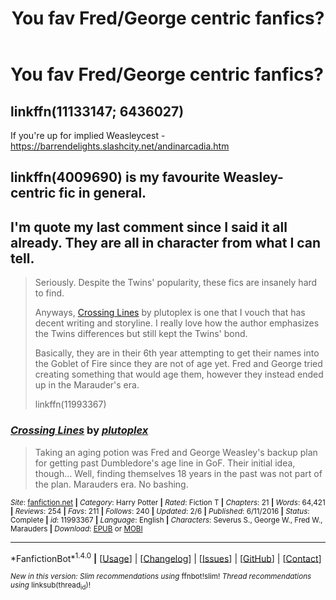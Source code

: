 #+TITLE: You fav Fred/George centric fanfics?

* You fav Fred/George centric fanfics?
:PROPERTIES:
:Author: Nuarshack
:Score: 1
:DateUnix: 1513160182.0
:DateShort: 2017-Dec-13
:FlairText: Request
:END:

** linkffn(11133147; 6436027)

If you're up for implied Weasleycest - [[https://barrendelights.slashcity.net/andinarcadia.htm]]
:PROPERTIES:
:Author: PsychoGeek
:Score: 2
:DateUnix: 1513169026.0
:DateShort: 2017-Dec-13
:END:


** linkffn(4009690) is my favourite Weasley-centric fic in general.
:PROPERTIES:
:Author: adreamersmusing
:Score: 1
:DateUnix: 1513166715.0
:DateShort: 2017-Dec-13
:END:


** I'm quote my last comment since I said it all already. They are all in character from what I can tell.

#+begin_quote
  Seriously. Despite the Twins' popularity, these fics are insanely hard to find.

  Anyways, [[https://www.fanfiction.net/s/11993367/1/Crossing-Lines][Crossing Lines]] by plutoplex is one that I vouch that has decent writing and storyline. I really love how the author emphasizes the Twins differences but still kept the Twins' bond.

  Basically, they are in their 6th year attempting to get their names into the Goblet of Fire since they are not of age yet. Fred and George tried creating something that would age them, however they instead ended up in the Marauder's era.

  linkffn(11993367)
#+end_quote
:PROPERTIES:
:Author: FairyRave
:Score: 1
:DateUnix: 1514254665.0
:DateShort: 2017-Dec-26
:END:

*** [[http://www.fanfiction.net/s/11993367/1/][*/Crossing Lines/*]] by [[https://www.fanfiction.net/u/4787853/plutoplex][/plutoplex/]]

#+begin_quote
  Taking an aging potion was Fred and George Weasley's backup plan for getting past Dumbledore's age line in GoF. Their initial idea, though... Well, finding themselves 18 years in the past was not part of the plan. Marauders era. No bashing.
#+end_quote

^{/Site/: [[http://www.fanfiction.net/][fanfiction.net]] *|* /Category/: Harry Potter *|* /Rated/: Fiction T *|* /Chapters/: 21 *|* /Words/: 64,421 *|* /Reviews/: 254 *|* /Favs/: 211 *|* /Follows/: 240 *|* /Updated/: 2/6 *|* /Published/: 6/11/2016 *|* /Status/: Complete *|* /id/: 11993367 *|* /Language/: English *|* /Characters/: Severus S., George W., Fred W., Marauders *|* /Download/: [[http://www.ff2ebook.com/old/ffn-bot/index.php?id=11993367&source=ff&filetype=epub][EPUB]] or [[http://www.ff2ebook.com/old/ffn-bot/index.php?id=11993367&source=ff&filetype=mobi][MOBI]]}

--------------

*FanfictionBot*^{1.4.0} *|* [[[https://github.com/tusing/reddit-ffn-bot/wiki/Usage][Usage]]] | [[[https://github.com/tusing/reddit-ffn-bot/wiki/Changelog][Changelog]]] | [[[https://github.com/tusing/reddit-ffn-bot/issues/][Issues]]] | [[[https://github.com/tusing/reddit-ffn-bot/][GitHub]]] | [[[https://www.reddit.com/message/compose?to=tusing][Contact]]]

^{/New in this version: Slim recommendations using/ ffnbot!slim! /Thread recommendations using/ linksub(thread_id)!}
:PROPERTIES:
:Author: FanfictionBot
:Score: 1
:DateUnix: 1514254685.0
:DateShort: 2017-Dec-26
:END:
